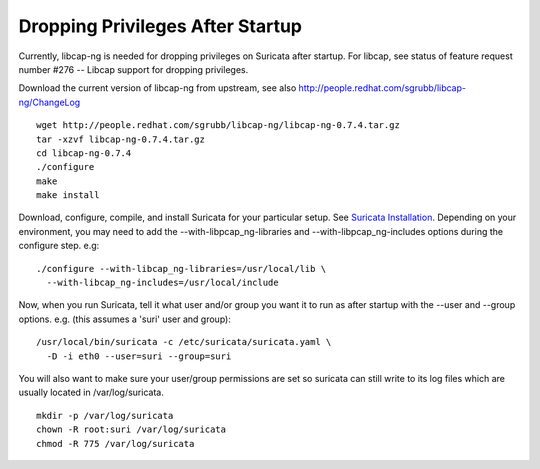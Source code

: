 Dropping Privileges After Startup
=================================

Currently, libcap-ng is needed for dropping privileges on Suricata
after startup. For libcap, see status of feature request number #276
-- Libcap support for dropping privileges.

Download the current version of libcap-ng from upstream, see also
http://people.redhat.com/sgrubb/libcap-ng/ChangeLog
  
::
  
  wget http://people.redhat.com/sgrubb/libcap-ng/libcap-ng-0.7.4.tar.gz
  tar -xzvf libcap-ng-0.7.4.tar.gz
  cd libcap-ng-0.7.4
  ./configure 
  make 
  make install

Download, configure, compile, and install Suricata for your particular
setup. See `Suricata Installation
<https://redmine.openinfosecfoundation.org/projects/suricata/wiki/Suricata_Installation>`_. Depending
on your environment, you may need to add the
--with-libpcap_ng-libraries and --with-libpcap_ng-includes options
during the configure step. e.g:
  
::
  
  ./configure --with-libcap_ng-libraries=/usr/local/lib \
    --with-libcap_ng-includes=/usr/local/include

Now, when you run Suricata, tell it what user and/or group you want it
to run as after startup with the --user and --group options.
e.g. (this assumes a 'suri' user and group):
  
::
  
  /usr/local/bin/suricata -c /etc/suricata/suricata.yaml \
    -D -i eth0 --user=suri --group=suri

You will also want to make sure your user/group permissions are set so
suricata can still write to its log files which are usually located in
/var/log/suricata.
  
::
  
  mkdir -p /var/log/suricata
  chown -R root:suri /var/log/suricata
  chmod -R 775 /var/log/suricata

